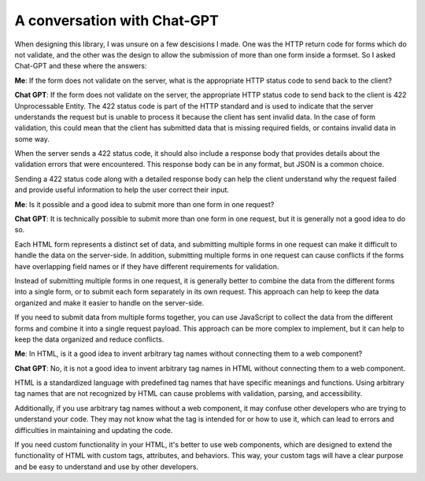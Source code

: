 .. _chat-gpt:

============================
A conversation with Chat-GPT
============================

When designing this library, I was unsure on a few descisions I made. One was the HTTP return code
for forms which do not validate, and the other was the design to allow the submission of more than
one form inside a formset. So I asked Chat-GPT and these where the answers:

**Me**:
If the form does not validate on the server, what is the appropriate HTTP status code to send back
to the client?

**Chat GPT**:
If the form does not validate on the server, the appropriate HTTP status code to send back to the
client is 422 Unprocessable Entity. The 422 status code is part of the HTTP standard and is used to
indicate that the server understands the request but is unable to process it because the client has
sent invalid data. In the case of form validation, this could mean that the client has submitted
data that is missing required fields, or contains invalid data in some way.

When the server sends a 422 status code, it should also include a response body that provides
details about the validation errors that were encountered. This response body can be in any format,
but JSON is a common choice.

Sending a 422 status code along with a detailed response body can help the client understand why the
request failed and provide useful information to help the user correct their input.

**Me**:
Is it possible and a good idea to submit more than one form in one request?

**Chat GPT**:
It is technically possible to submit more than one form in one request, but it is generally not a
good idea to do so.

Each HTML form represents a distinct set of data, and submitting multiple forms in one request can
make it difficult to handle the data on the server-side. In addition, submitting multiple forms in
one request can cause conflicts if the forms have overlapping field names or if they have different
requirements for validation.

Instead of submitting multiple forms in one request, it is generally better to combine the data from
the different forms into a single form, or to submit each form separately in its own request. This
approach can help to keep the data organized and make it easier to handle on the server-side.

If you need to submit data from multiple forms together, you can use JavaScript to collect the data
from the different forms and combine it into a single request payload. This approach can be more
complex to implement, but it can help to keep the data organized and reduce conflicts.

**Me**:
In HTML, is it a good idea to invent arbitrary tag names without connecting them to a web component?

**Chat GPT**:
No, it is not a good idea to invent arbitrary tag names in HTML without connecting them to a web
component.

HTML is a standardized language with predefined tag names that have specific meanings and functions.
Using arbitrary tag names that are not recognized by HTML can cause problems with validation,
parsing, and accessibility.

Additionally, if you use arbitrary tag names without a web component, it may confuse other
developers who are trying to understand your code. They may not know what the tag is intended for or
how to use it, which can lead to errors and difficulties in maintaining and updating the code.

If you need custom functionality in your HTML, it's better to use web components, which are designed
to extend the functionality of HTML with custom tags, attributes, and behaviors. This way, your
custom tags will have a clear purpose and be easy to understand and use by other developers.
